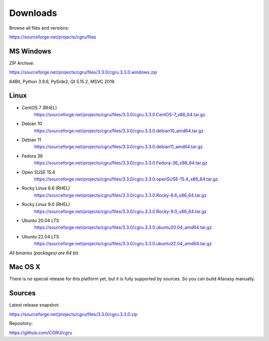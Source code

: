 .. _downloads:

=========
Downloads
=========

Browse all files and versions:

https://sourceforge.net/projects/cgru/files


.. _downloads-windows:

MS Windows
==========

ZIP Archive:

https://sourceforge.net/projects/cgru/files/3.3.0/cgru.3.3.0.windows.zip

64Bit, Python 3.9.6, PySide2, Qt 5.15.2, MSVC 2019.

.. _downloads-linux:

Linux
=====
..
    - AltLinux 10 (Simply Linux)
	https://sourceforge.net/projects/cgru/files/3.2.2/cgru.3.2.2.alt10.0_x86_64.tar.gz/download

- CentOS 7 (RHEL)
    https://sourceforge.net/projects/cgru/files/3.3.0/cgru.3.3.0.CentOS-7_x86_64.tar.gz

- Debian 10
    https://sourceforge.net/projects/cgru/files/3.3.0/cgru.3.3.0.debian10_amd64.tar.gz

- Debian 11
    https://sourceforge.net/projects/cgru/files/3.3.0/cgru.3.3.0.debian11_amd64.tar.gz

- Fedora 36
    https://sourceforge.net/projects/cgru/files/3.3.0/cgru.3.3.0.Fedora-36_x86_64.tar.gz

- Open SUSE 15.4
    https://sourceforge.net/projects/cgru/files/3.3.0/cgru.3.3.0.openSUSE-15.4_x86_64.tar.gz

- Rocky Linux 8.6 (RHEL)
    https://sourceforge.net/projects/cgru/files/3.3.0/cgru.3.3.0.Rocky-8.6_x86_64.tar.gz

- Rocky Linux 9.0 (RHEL)
    https://sourceforge.net/projects/cgru/files/3.3.0/cgru.3.3.0.Rocky-9.0_x86_64.tar.gz

- Ubuntu 20.04 LTS
    https://sourceforge.net/projects/cgru/files/3.3.0/cgru.3.3.0.ubuntu20.04_amd64.tar.gz

- Ubuntu 22.04 LTS
    https://sourceforge.net/projects/cgru/files/3.3.0/cgru.3.3.0.ubuntu22.04_amd64.tar.gz

*All binaries (packages) are 64 bit.*


Mac OS X
========

There is no special release for this platform yet, but it is fully supported by sources. So you can build Afanasy manually.


.. _downloads-sources:

Sources
=======

Latest release snapshot:

https://sourceforge.net/projects/cgru/files/3.3.0/cgru.3.3.0.zip

Repository:

https://github.com/CGRU/cgru

